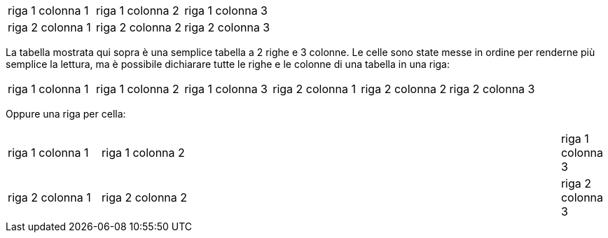 |===
|riga 1 colonna 1	|riga 1 colonna 2	|riga 1 colonna 3
|riga 2 colonna 1	|riga 2 colonna 2	|riga 2 colonna 3
|===


La tabella mostrata qui sopra è una semplice tabella a 2 righe e 3 colonne. Le celle sono state messe in ordine per renderne più semplice la lettura, ma è possibile dichiarare tutte le righe e le colonne di una tabella in una riga:



|===
|riga 1 colonna 1|riga 1 colonna 2|riga 1 colonna 3|riga 2 colonna 1|riga 2 colonna 2|riga 2 colonna 3
|===


Oppure una riga per cella:

[cols="20,99,10"]
|===
|riga 1 colonna 1
|riga 1 colonna 2
|riga 1 colonna 3
|riga 2 colonna 1
|riga 2 colonna 2
|riga 2 colonna 3
|===
